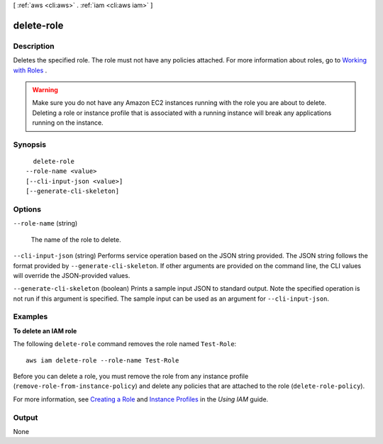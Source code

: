 [ :ref:`aws <cli:aws>` . :ref:`iam <cli:aws iam>` ]

.. _cli:aws iam delete-role:


***********
delete-role
***********



===========
Description
===========



Deletes the specified role. The role must not have any policies attached. For more information about roles, go to `Working with Roles`_ . 

 

.. warning::

  Make sure you do not have any Amazon EC2 instances running with the role you are about to delete. Deleting a role or instance profile that is associated with a running instance will break any applications running on the instance. 



========
Synopsis
========

::

    delete-role
  --role-name <value>
  [--cli-input-json <value>]
  [--generate-cli-skeleton]




=======
Options
=======

``--role-name`` (string)


  The name of the role to delete.

  

``--cli-input-json`` (string)
Performs service operation based on the JSON string provided. The JSON string follows the format provided by ``--generate-cli-skeleton``. If other arguments are provided on the command line, the CLI values will override the JSON-provided values.

``--generate-cli-skeleton`` (boolean)
Prints a sample input JSON to standard output. Note the specified operation is not run if this argument is specified. The sample input can be used as an argument for ``--cli-input-json``.



========
Examples
========

**To delete an IAM role**

The following ``delete-role`` command removes the role named ``Test-Role``::

  aws iam delete-role --role-name Test-Role

Before you can delete a role, you must remove the role from any instance profile (``remove-role-from-instance-policy``) and delete any policies that are attached to the role (``delete-role-policy``).

For more information, see `Creating a Role`_ and `Instance Profiles`_ in the *Using IAM* guide.

.. _`Creating a Role`: http://docs.aws.amazon.com/IAM/latest/UserGuide/creating-role.html
.. _Instance Profiles: http://docs.aws.amazon.com/IAM/latest/UserGuide/instance-profiles.html




======
Output
======

None

.. _Working with Roles: http://docs.aws.amazon.com/IAM/latest/UserGuide/WorkingWithRoles.html
